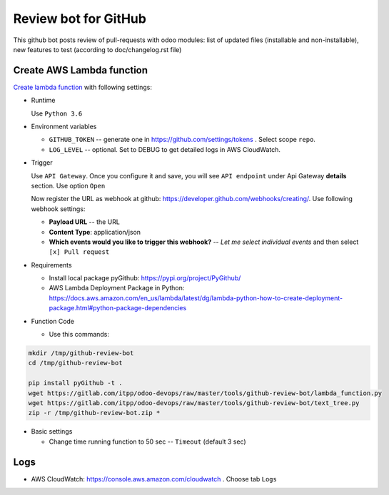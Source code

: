 ======================
 Review bot for GitHub
======================

This github bot posts review of pull-requests with odoo modules: list of updated files (installable and non-installable), new features to test (according to doc/changelog.rst file)

Create AWS Lambda function
--------------------------

`Create lambda function <https://console.aws.amazon.com/lambda/>`__ with following settings:

* Runtime

  Use ``Python 3.6``

* Environment variables

  * ``GITHUB_TOKEN`` -- generate one in https://github.com/settings/tokens . Select scope ``repo``.
  * ``LOG_LEVEL`` -- optional. Set to DEBUG to get detailed logs in AWS CloudWatch.

* Trigger

  Use ``API Gateway``. Once you configure it and save, you will see ``API endpoint`` under Api Gateway **details** section. Use option ``Open``

  Now register the URL as webhook at github: https://developer.github.com/webhooks/creating/.
  Use following webhook settings:

  * **Payload URL** -- the URL
  * **Content Type**: application/json
  * **Which events would you like to trigger this webhook?** -- *Let me select individual events* and then select ``[x] Pull request``

* Requirements

  * Install local package pyGithub: https://pypi.org/project/PyGithub/
  * AWS Lambda Deployment Package in Python: https://docs.aws.amazon.com/en_us/lambda/latest/dg/lambda-python-how-to-create-deployment-package.html#python-package-dependencies

* Function Code

  * Use this commands:

.. code-block:: console

        mkdir /tmp/github-review-bot
        cd /tmp/github-review-bot

        pip install pyGithub -t .
        wget https://gitlab.com/itpp/odoo-devops/raw/master/tools/github-review-bot/lambda_function.py
        wget https://gitlab.com/itpp/odoo-devops/raw/master/tools/github-review-bot/text_tree.py
        zip -r /tmp/github-review-bot.zip *

* Basic settings

  * Change time running function to 50 sec -- ``Timeout`` (default 3 sec)

Logs
----

* AWS CloudWatch: https://console.aws.amazon.com/cloudwatch . Choose tab ``Logs``

